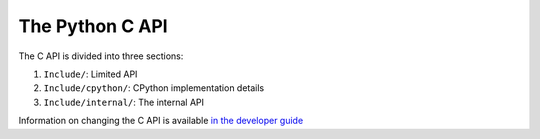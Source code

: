 The Python C API
================

The C API is divided into three sections:

1. ``Include/``: Limited API
2. ``Include/cpython/``: CPython implementation details
3. ``Include/internal/``: The internal API

Information on changing the C API is available `in the developer guide`_

.. _in the developer guide: https://devguide.python.org/c-api/
